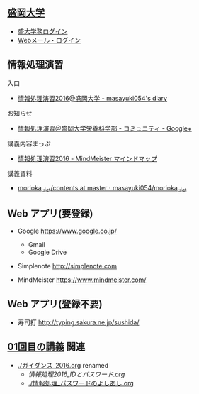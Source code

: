 ** [[http://www.morioka-u.ac.jp][盛岡大学]] 
   - [[https://morioka-u.ap-cloud.com/][盛大学務ログイン]] 
   - [[https://www.morioka-u.ac.jp/webmail/src/login.php][Webメール・ログイン]]

** 情報処理演習
   入口
   - [[http://masayuki054.hatenablog.com/entry/2016/04/04/113109][情報処理演習2016@盛岡大学 - masayuki054's diary]]

   お知らせ
   - [[https://plus.google.com/communities/118178418897087393166][情報処理演習＠盛岡大学栄養科学部 - コミュニティ - Google+]] 

   講義内容まっぷ
   - [[https://www.mindmeister.com/678618676][情報処理演習2016 - MindMeister マインドマップ]]

   講義資料
   - [[https://github.com/masayuki054/morioka_u_ict/tree/master/contents][morioka_u_ict/contents at master · masayuki054/morioka_u_ict]]

** Web アプリ(要登録)

   - Google https://www.google.co.jp/ 
     - Gmail 
     - Google Drive 

   - Simplenote http://simplenote.com 

   - MindMeister https://www.mindmeister.com/

** Web アプリ(登録不要)

   - 寿司打 http://typing.sakura.ne.jp/sushida/

** [[./01.org][01回目の講義]] 関連

   - [[./ガイダンス_2016.org]] renamed
     - [[情報処理2016_IDとパスワード.org]]
     - [[./情報処理_パスワードのよしあし.org]]




